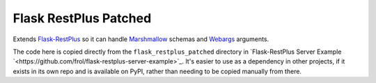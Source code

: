 Flask RestPlus Patched
======================

Extends `Flask-RestPlus <https://github.com/noirbizarre/flask-restplus>`_ so it can handle `Marshmallow <https://github.com/marshmallow-code/marshmallow>`_ schemas and `Webargs <https://github.com/sloria/webargs>`_ arguments.

The code here is copied directly from the ``flask_restplus_patched`` directory in `Flask-RestPlus Server Example `<https://github.com/frol/flask-restplus-server-example>`_. It's easier to use as a dependency in other projects, if it exists in its own repo and is available on PyPI, rather than needing to be copied manually from there.
